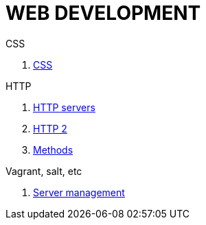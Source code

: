 = WEB DEVELOPMENT

.HTML

.CSS
. <<:2ru63urh,CSS>>

.HTTP
. <<:8bv8698j,HTTP servers>>
. <<:0q9uzhh4,HTTP 2>>

. <<:mzpbsbvy,Methods>>

.Vagrant, salt, etc
. <<:0b7zevwk,Server management>>
